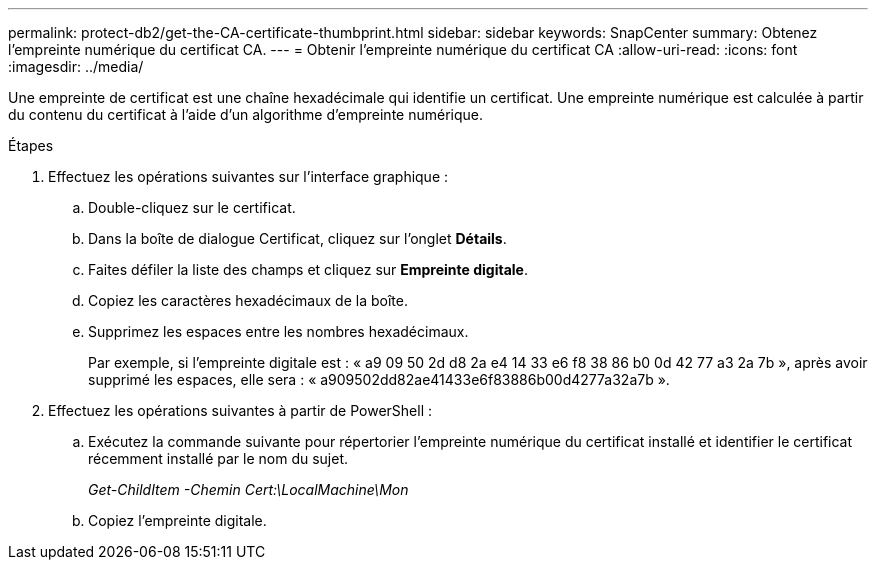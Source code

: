 ---
permalink: protect-db2/get-the-CA-certificate-thumbprint.html 
sidebar: sidebar 
keywords: SnapCenter 
summary: Obtenez l’empreinte numérique du certificat CA. 
---
= Obtenir l'empreinte numérique du certificat CA
:allow-uri-read: 
:icons: font
:imagesdir: ../media/


[role="lead"]
Une empreinte de certificat est une chaîne hexadécimale qui identifie un certificat.  Une empreinte numérique est calculée à partir du contenu du certificat à l’aide d’un algorithme d’empreinte numérique.

.Étapes
. Effectuez les opérations suivantes sur l’interface graphique :
+
.. Double-cliquez sur le certificat.
.. Dans la boîte de dialogue Certificat, cliquez sur l’onglet *Détails*.
.. Faites défiler la liste des champs et cliquez sur *Empreinte digitale*.
.. Copiez les caractères hexadécimaux de la boîte.
.. Supprimez les espaces entre les nombres hexadécimaux.
+
Par exemple, si l'empreinte digitale est : « a9 09 50 2d d8 2a e4 14 33 e6 f8 38 86 b0 0d 42 77 a3 2a 7b », après avoir supprimé les espaces, elle sera : « a909502dd82ae41433e6f83886b00d4277a32a7b ».



. Effectuez les opérations suivantes à partir de PowerShell :
+
.. Exécutez la commande suivante pour répertorier l’empreinte numérique du certificat installé et identifier le certificat récemment installé par le nom du sujet.
+
_Get-ChildItem -Chemin Cert:\LocalMachine\Mon_

.. Copiez l'empreinte digitale.



